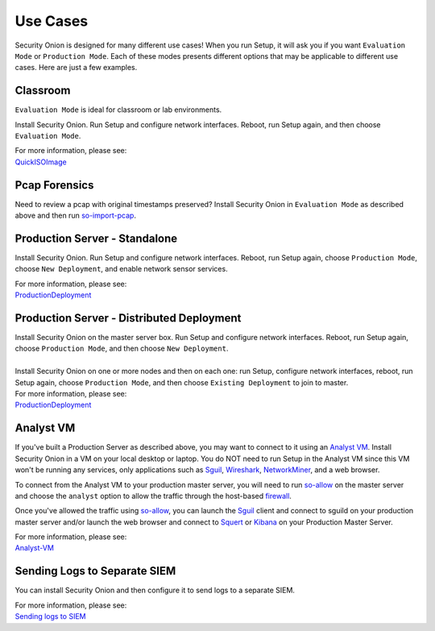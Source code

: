 Use Cases
=========

Security Onion is designed for many different use cases! When you run Setup, it will ask you if you want ``Evaluation Mode`` or ``Production Mode``.  Each of these modes presents different options that may be applicable to different use cases.  Here are just a few examples.

Classroom
---------

``Evaluation Mode`` is ideal for classroom or lab environments.

Install Security Onion. Run Setup and configure network interfaces. Reboot, run Setup again, and then choose ``Evaluation Mode``.

| For more information, please see:
| `<QuickISOImage>`__

Pcap Forensics
--------------

Need to review a pcap with original timestamps preserved? Install Security Onion in ``Evaluation Mode`` as described above and then run `so-import-pcap <so-import-pcap>`__.

Production Server - Standalone
------------------------------

Install Security Onion. Run Setup and configure network interfaces.  Reboot, run Setup again, choose ``Production Mode``, choose ``New Deployment``, and enable network sensor services.

| For more information, please see:
| `<ProductionDeployment>`__

Production Server - Distributed Deployment
------------------------------------------

| Install Security Onion on the master server box. Run Setup and configure network interfaces. Reboot, run Setup again, choose ``Production Mode``, and then choose ``New Deployment``.
| 
| Install Security Onion on one or more nodes and then on each one: run Setup, configure network interfaces, reboot, run Setup again, choose ``Production Mode``, and then choose ``Existing Deployment`` to join to master.

| For more information, please see:
| `<ProductionDeployment>`__

Analyst VM
----------

If you've built a Production Server as described above, you may want to connect to it using an `Analyst VM <Analyst-VM>`_.  Install Security Onion in a VM on your local desktop or laptop. You do NOT need to run Setup in the Analyst VM since this VM won't be running any services, only applications such as `<Sguil>`_, `Wireshark <wireshark>`_, `NetworkMiner <networkminer>`_, and a web browser.

To connect from the Analyst VM to your production master server, you will need to run `<so-allow>`_ on the master server and choose the ``analyst`` option to allow the traffic through the host-based `<firewall>`_.

Once you've allowed the traffic using `<so-allow>`_, you can launch the `<Sguil>`_ client and connect to sguild on your production master server and/or launch the web browser and connect to `<Squert>`_ or `<Kibana>`_ on your Production Master Server.

| For more information, please see:
| `<Analyst-VM>`__

Sending Logs to Separate SIEM
-----------------------------

You can install Security Onion and then configure it to send logs to a separate SIEM.

| For more information, please see:
| `Sending logs to SIEM <ThirdPartyIntegration>`__

